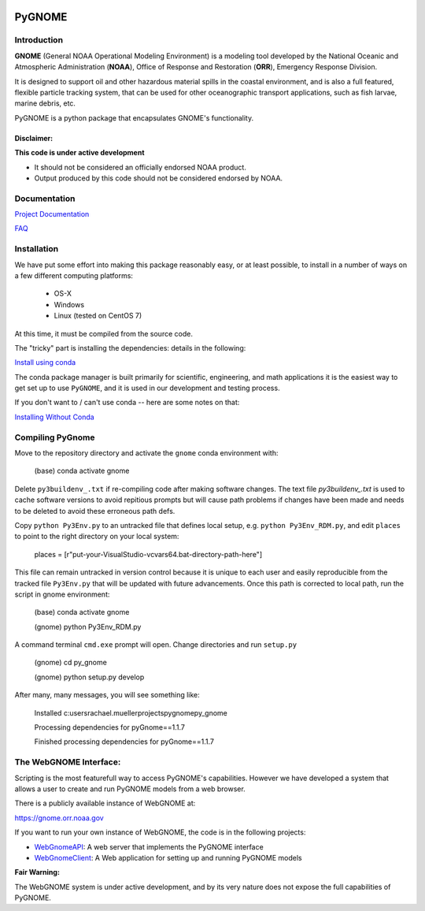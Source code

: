 .. image:: graphics/new_gnome_icon/GNOME_logo_450px-wide.png
   :alt: GNOME Logo
   :align: center

#######
PyGNOME
#######


Introduction
============

**GNOME** (General NOAA Operational Modeling Environment) is a modeling tool
developed by the National Oceanic and Atmospheric Administration (**NOAA**),
Office of Response and Restoration (**ORR**), Emergency Response Division.

It is designed to support oil and other hazardous material spills in the coastal environment, and is also a full featured, flexible particle tracking system, that can be used for other oceanographic transport applications, such as fish larvae, marine debris, etc.

PyGNOME is a python package that encapsulates GNOME's functionality.

Disclaimer:
-----------

**This code is under active development**

* It should not be considered an officially endorsed NOAA product.
* Output produced by this code should not be considered endorsed by NOAA.

Documentation
=============

`Project Documentation <https://gnome.orr.noaa.gov/doc/pygnome/index.html>`_

`FAQ <https://github.com/NOAA-ORR-ERD/GNOME2/wiki/FAQ---Troubleshoot>`_


Installation
============

We have put some effort into making this package reasonably easy,
or at least possible, to install in a number of ways on a few different computing platforms:

 - OS-X
 - Windows
 - Linux (tested on CentOS 7)

At this time, it must be compiled from the source code.

The "tricky" part is installing the dependencies: details in the following:

`Install using conda <./Installing.rst>`_

The conda package manager is built primarily for scientific, engineering,
and math applications it is the easiest way to get set up to use ``PyGNOME``, and it is used in our development and testing process.

If you don't want to / can't use conda -- here are some notes on that:

`Installing Without Conda <./Install_without_conda.rst>`_


Compiling PyGnome
=================
Move to the repository directory and activate the ``gnome`` conda environment with:

 (base) conda activate gnome

Delete ``py3buildenv_.txt`` if re-compiling code after making software changes.  The text file `py3buildenv_.txt` is used to cache software versions to avoid repitious prompts but will cause path problems if changes have been made and needs to be deleted to avoid these erroneous path defs.  

Copy ``python Py3Env.py`` to an untracked file that defines local setup, e.g. ``python Py3Env_RDM.py``, and edit  
``places`` to point to the right directory on your local system:

 places = [r"put-your-VisualStudio-vcvars64.bat-directory-path-here"]

This file can remain untracked in version control because it is unique to each user and easily reproducible from the tracked file ``Py3Env.py`` that will be updated with future advancements.  Once this path is corrected to local path, run the script in gnome environment:

 (base) conda activate gnome

 (gnome) python Py3Env_RDM.py

A command terminal ``cmd.exe`` prompt will open.  Change directories and run ``setup.py``

 (gnome) cd py_gnome

 (gnome) python setup.py develop

After many, many messages, you will see something like: 

 Installed c:\users\rachael.mueller\projects\pygnome\py_gnome

 Processing dependencies for pyGnome==1.1.7

 Finished processing dependencies for pyGnome==1.1.7


The WebGNOME Interface:
=======================

Scripting is the most featurefull way to access PyGNOME's capabilities.
However we have developed a system that allows a user to create and run PyGNOME models from a web browser.

There is a publicly available instance of WebGNOME at:

https://gnome.orr.noaa.gov

If you want to run your own instance of WebGNOME, the code is in the following projects:

- `WebGnomeAPI <https://github.com/NOAA-ORR-ERD/WebGnomeAPI>`_:
  A web server that implements the PyGNOME interface
- `WebGnomeClient <https://github.com/NOAA-ORR-ERD/WebGnomeClient>`_:
  A Web application for setting up and running PyGNOME models

**Fair Warning:**

The WebGNOME system is under active development, and by its very nature does not expose the full capabilities of PyGNOME.
